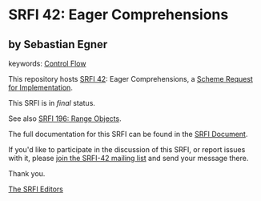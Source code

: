 * SRFI 42: Eager Comprehensions

** by Sebastian Egner



keywords: [[https://srfi.schemers.org/?keywords=control-flow][Control Flow]]

This repository hosts [[https://srfi.schemers.org/srfi-42/][SRFI 42]]: Eager Comprehensions, a [[https://srfi.schemers.org/][Scheme Request for Implementation]].

This SRFI is in /final/ status.

See also [[https://srfi.schemers.org/srfi-196/][SRFI 196: Range Objects]].

The full documentation for this SRFI can be found in the [[https://srfi.schemers.org/srfi-42/srfi-42.html][SRFI Document]].

If you'd like to participate in the discussion of this SRFI, or report issues with it, please [[https://srfi.schemers.org/srfi-42/][join the SRFI-42 mailing list]] and send your message there.

Thank you.


[[mailto:srfi-editors@srfi.schemers.org][The SRFI Editors]]
